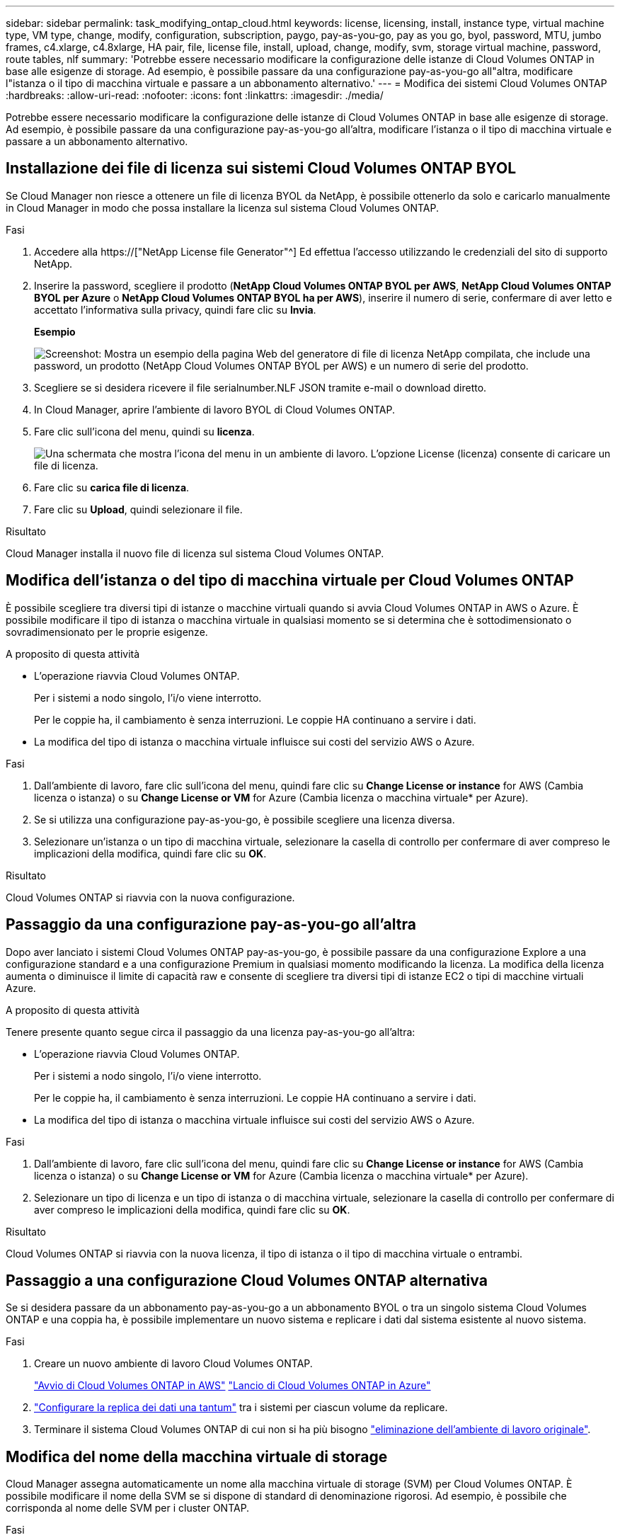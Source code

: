 ---
sidebar: sidebar 
permalink: task_modifying_ontap_cloud.html 
keywords: license, licensing, install, instance type, virtual machine type, VM type, change, modify, configuration, subscription, paygo, pay-as-you-go, pay as you go, byol, password, MTU, jumbo frames, c4.xlarge, c4.8xlarge, HA pair, file, license file, install, upload, change, modify, svm, storage virtual machine, password, route tables, nlf 
summary: 'Potrebbe essere necessario modificare la configurazione delle istanze di Cloud Volumes ONTAP in base alle esigenze di storage. Ad esempio, è possibile passare da una configurazione pay-as-you-go all"altra, modificare l"istanza o il tipo di macchina virtuale e passare a un abbonamento alternativo.' 
---
= Modifica dei sistemi Cloud Volumes ONTAP
:hardbreaks:
:allow-uri-read: 
:nofooter: 
:icons: font
:linkattrs: 
:imagesdir: ./media/


[role="lead"]
Potrebbe essere necessario modificare la configurazione delle istanze di Cloud Volumes ONTAP in base alle esigenze di storage. Ad esempio, è possibile passare da una configurazione pay-as-you-go all'altra, modificare l'istanza o il tipo di macchina virtuale e passare a un abbonamento alternativo.



== Installazione dei file di licenza sui sistemi Cloud Volumes ONTAP BYOL

Se Cloud Manager non riesce a ottenere un file di licenza BYOL da NetApp, è possibile ottenerlo da solo e caricarlo manualmente in Cloud Manager in modo che possa installare la licenza sul sistema Cloud Volumes ONTAP.

.Fasi
. Accedere alla https://["NetApp License file Generator"^] Ed effettua l'accesso utilizzando le credenziali del sito di supporto NetApp.
. Inserire la password, scegliere il prodotto (*NetApp Cloud Volumes ONTAP BYOL per AWS*, *NetApp Cloud Volumes ONTAP BYOL per Azure* o *NetApp Cloud Volumes ONTAP BYOL ha per AWS*), inserire il numero di serie, confermare di aver letto e accettato l'informativa sulla privacy, quindi fare clic su *Invia*.
+
*Esempio*

+
image:screenshot_license_generator.gif["Screenshot: Mostra un esempio della pagina Web del generatore di file di licenza NetApp compilata, che include una password, un prodotto (NetApp Cloud Volumes ONTAP BYOL per AWS) e un numero di serie del prodotto."]

. Scegliere se si desidera ricevere il file serialnumber.NLF JSON tramite e-mail o download diretto.
. In Cloud Manager, aprire l'ambiente di lavoro BYOL di Cloud Volumes ONTAP.
. Fare clic sull'icona del menu, quindi su *licenza*.
+
image:screenshot_menu_license.gif["Una schermata che mostra l'icona del menu in un ambiente di lavoro. L'opzione License (licenza) consente di caricare un file di licenza."]

. Fare clic su *carica file di licenza*.
. Fare clic su *Upload*, quindi selezionare il file.


.Risultato
Cloud Manager installa il nuovo file di licenza sul sistema Cloud Volumes ONTAP.



== Modifica dell'istanza o del tipo di macchina virtuale per Cloud Volumes ONTAP

È possibile scegliere tra diversi tipi di istanze o macchine virtuali quando si avvia Cloud Volumes ONTAP in AWS o Azure. È possibile modificare il tipo di istanza o macchina virtuale in qualsiasi momento se si determina che è sottodimensionato o sovradimensionato per le proprie esigenze.

.A proposito di questa attività
* L'operazione riavvia Cloud Volumes ONTAP.
+
Per i sistemi a nodo singolo, l'i/o viene interrotto.

+
Per le coppie ha, il cambiamento è senza interruzioni. Le coppie HA continuano a servire i dati.

* La modifica del tipo di istanza o macchina virtuale influisce sui costi del servizio AWS o Azure.


.Fasi
. Dall'ambiente di lavoro, fare clic sull'icona del menu, quindi fare clic su *Change License or instance* for AWS (Cambia licenza o istanza) o su *Change License or VM* for Azure (Cambia licenza o macchina virtuale* per Azure).
. Se si utilizza una configurazione pay-as-you-go, è possibile scegliere una licenza diversa.
. Selezionare un'istanza o un tipo di macchina virtuale, selezionare la casella di controllo per confermare di aver compreso le implicazioni della modifica, quindi fare clic su *OK*.


.Risultato
Cloud Volumes ONTAP si riavvia con la nuova configurazione.



== Passaggio da una configurazione pay-as-you-go all'altra

Dopo aver lanciato i sistemi Cloud Volumes ONTAP pay-as-you-go, è possibile passare da una configurazione Explore a una configurazione standard e a una configurazione Premium in qualsiasi momento modificando la licenza. La modifica della licenza aumenta o diminuisce il limite di capacità raw e consente di scegliere tra diversi tipi di istanze EC2 o tipi di macchine virtuali Azure.

.A proposito di questa attività
Tenere presente quanto segue circa il passaggio da una licenza pay-as-you-go all'altra:

* L'operazione riavvia Cloud Volumes ONTAP.
+
Per i sistemi a nodo singolo, l'i/o viene interrotto.

+
Per le coppie ha, il cambiamento è senza interruzioni. Le coppie HA continuano a servire i dati.

* La modifica del tipo di istanza o macchina virtuale influisce sui costi del servizio AWS o Azure.


.Fasi
. Dall'ambiente di lavoro, fare clic sull'icona del menu, quindi fare clic su *Change License or instance* for AWS (Cambia licenza o istanza) o su *Change License or VM* for Azure (Cambia licenza o macchina virtuale* per Azure).
. Selezionare un tipo di licenza e un tipo di istanza o di macchina virtuale, selezionare la casella di controllo per confermare di aver compreso le implicazioni della modifica, quindi fare clic su *OK*.


.Risultato
Cloud Volumes ONTAP si riavvia con la nuova licenza, il tipo di istanza o il tipo di macchina virtuale o entrambi.



== Passaggio a una configurazione Cloud Volumes ONTAP alternativa

Se si desidera passare da un abbonamento pay-as-you-go a un abbonamento BYOL o tra un singolo sistema Cloud Volumes ONTAP e una coppia ha, è possibile implementare un nuovo sistema e replicare i dati dal sistema esistente al nuovo sistema.

.Fasi
. Creare un nuovo ambiente di lavoro Cloud Volumes ONTAP.
+
link:task_deploying_otc_aws.html["Avvio di Cloud Volumes ONTAP in AWS"]
link:task_deploying_otc_azure.html["Lancio di Cloud Volumes ONTAP in Azure"]

. link:task_replicating_data.html["Configurare la replica dei dati una tantum"] tra i sistemi per ciascun volume da replicare.
. Terminare il sistema Cloud Volumes ONTAP di cui non si ha più bisogno link:task_deleting_working_env.html["eliminazione dell'ambiente di lavoro originale"].




== Modifica del nome della macchina virtuale di storage

Cloud Manager assegna automaticamente un nome alla macchina virtuale di storage (SVM) per Cloud Volumes ONTAP. È possibile modificare il nome della SVM se si dispone di standard di denominazione rigorosi. Ad esempio, è possibile che corrisponda al nome delle SVM per i cluster ONTAP.

.Fasi
. Dall'ambiente di lavoro, fare clic sull'icona del menu, quindi su *informazioni*.
. Fare clic sull'icona di modifica a destra del nome SVM.
+
image:screenshot_svm.gif["Schermata: Mostra il campo SVM Name (Nome SVM) e l'icona di modifica che è necessario fare clic per modificare il nome SVM."]

. Nella finestra di dialogo Modify SVM Name (Modifica nome SVM), modificare il nome SVM, quindi fare clic su *Save* (Salva).




== Modifica della password per Cloud Volumes ONTAP

Cloud Volumes ONTAP include un account di amministrazione del cluster. Se necessario, puoi modificare la password per questo account da Cloud Manager.


IMPORTANT: Non modificare la password per l'account admin tramite System Manager o CLI. La password non verrà riflessa in Cloud Manager. Di conseguenza, Cloud Manager non è in grado di monitorare correttamente l'istanza.

.Fasi
. Dall'ambiente di lavoro, fare clic sull'icona del menu, quindi fare clic su *Avanzate > Imposta password*.
. Inserire due volte la nuova password, quindi fare clic su *Save* (Salva).
+
La nuova password deve essere diversa da una delle ultime sei password utilizzate.





== Modifica della MTU di rete per istanze di grandi dimensioni c4.4x4 e c4.8x

Per impostazione predefinita, Cloud Volumes ONTAP è configurato per l'utilizzo di 9,000 MTU (detti anche frame jumbo) quando si sceglie l'istanza c4.4xlarge o l'istanza c4.8xlarge in AWS. È possibile modificare l'MTU di rete a 1,500 byte, se più appropriato per la configurazione di rete.

.A proposito di questa attività
Un'unità MTU (Network Maximum Transmission Unit) di 9,000 byte può fornire il massimo throughput di rete possibile per configurazioni specifiche.

9,000 MTU è una buona scelta se i client nello stesso VPC comunicano con il sistema Cloud Volumes ONTAP e alcuni o tutti questi client supportano anche 9,000 MTU. Se il traffico lascia il VPC, può verificarsi la frammentazione dei pacchetti, che peggiora le performance.

Una MTU di rete di 1,500 byte è una buona scelta se client o sistemi esterni al VPC comunicano con il sistema Cloud Volumes ONTAP.

.Fasi
. Dall'ambiente di lavoro, fare clic sull'icona del menu, quindi fare clic su *Advanced > Network Utilization* (Avanzate > utilizzo rete).
. Selezionare *Standard* o *Jumbo Frame*.
. Fare clic su *Cambia*.




== Modifica delle tabelle di percorso associate alle coppie ha in più AWS AZS

È possibile modificare le tabelle di routing AWS che includono i percorsi verso gli indirizzi IP mobili per una coppia ha. È possibile eseguire questa operazione se i nuovi client NFS o CIFS devono accedere a una coppia ha in AWS.

.Fasi
. Dall'ambiente di lavoro, fare clic sull'icona del menu, quindi su *informazioni*.
. Fare clic su *Route Tables*.
. Modificare l'elenco delle tabelle di percorso selezionate, quindi fare clic su *Save* (Salva).


.Risultato
Cloud Manager invia una richiesta AWS per modificare le tabelle di routing.
